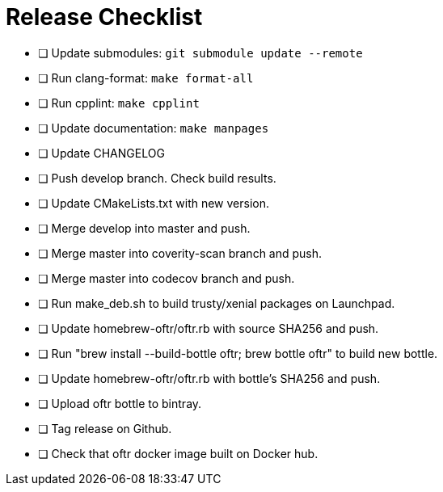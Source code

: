 = Release Checklist

* [ ] Update submodules:  `git submodule update --remote`

* [ ] Run clang-format:  `make format-all`

* [ ] Run cpplint:  `make cpplint`

* [ ] Update documentation: `make manpages`

* [ ] Update CHANGELOG

* [ ] Push develop branch. Check build results.

* [ ] Update CMakeLists.txt with new version.

* [ ] Merge develop into master and push.

* [ ] Merge master into coverity-scan branch and push.

* [ ] Merge master into codecov branch and push.

* [ ] Run make_deb.sh to build trusty/xenial packages on Launchpad.

* [ ] Update homebrew-oftr/oftr.rb with source SHA256 and push.

* [ ] Run "brew install --build-bottle oftr; brew bottle oftr" to build new bottle.

* [ ] Update homebrew-oftr/oftr.rb with bottle's SHA256 and push.

* [ ] Upload oftr bottle to bintray.

* [ ] Tag release on Github.

* [ ] Check that oftr docker image built on Docker hub.
